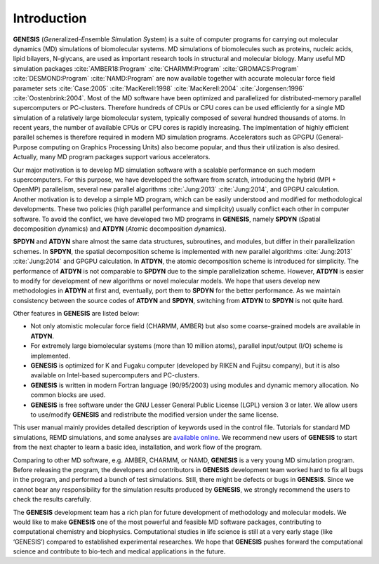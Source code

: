 .. highlight:: bash
.. _introduction:

==============================================================
Introduction
==============================================================

**GENESIS** (*Gen*\ eralized-\ *E*\ nsemble *Si*\ mulation *S*\ ystem)
is a suite of 
computer programs for carrying out molecular dynamics (MD) simulations
of biomolecular systems. MD simulations of biomolecules such as proteins,
nucleic acids, lipid bilayers, N-glycans, are used as
important research tools in structural and molecular biology. Many
useful MD simulation packages :cite:`AMBER18:Program`
:cite:`CHARMM:Program` :cite:`GROMACS:Program` :cite:`DESMOND:Program`
:cite:`NAMD:Program` are now available together with accurate
molecular force field parameter sets :cite:`Case:2005`
:cite:`MacKerell:1998` :cite:`MacKerell:2004` :cite:`Jorgensen:1996`
:cite:`Oostenbrink:2004`. Most of the MD software have been optimized
and parallelized for distributed-memory parallel supercomputers or
PC-clusters. Therefore hundreds of CPUs or CPU cores can be used
efficiently for a single MD simulation of a relatively large
biomolecular system, typically composed of several hundred
thousands of atoms. In recent years, the number of available CPUs
or CPU cores is rapidly increasing. The implmentation of highly
efficient parallel schemes is therefore required in modern MD simulation
programs. Accelerators such as GPGPU (General-Purpose
computing on Graphics Processing Units) also become popular,
and thus their utilization is also desired.
Actually, many MD program packages support various accelerators.

Our major motivation is to develop MD simulation software
with a scalable performance on such modern supercomputers. For this
purpose, we have developed the software from scratch, introducing the
hybrid (MPI + OpenMP) parallelism, several new parallel
algorithms :cite:`Jung:2013` :cite:`Jung:2014`, and GPGPU calculation.
Another motivation is to develop a simple MD program, which can be
easily understood and modified for methodological developments. These two
policies (high parallel performance and simplicity) usually conflict
each other in computer software. 
To avoid the conflict, we have developed two MD programs in **GENESIS**, 
namely **SPDYN** (*Sp*\ atial decomposition *dyn*\ amics)
and **ATDYN** (*At*\ omic decomposition *dyn*\ amics).

**SPDYN** and **ATDYN** share almost the same data structures, subroutines,
and modules, but differ in their parallelization schemes.
In **SPDYN**, the spatial decomposition scheme is implemented with new
parallel algorithms :cite:`Jung:2013` :cite:`Jung:2014` and GPGPU calculation.
In **ATDYN**, the atomic decomposition scheme is introduced for simplicity.
The performance of **ATDYN** is not comparable to **SPDYN** due to the
simple parallelization scheme.
However, **ATDYN** is easier to modify for development of new algorithms
or novel molecular models. We hope that users develop new methodologies
in **ATDYN** at first and, eventually, port them to **SPDYN** for the
better performance.  As we maintain consistency between the source codes
of **ATDYN** and **SPDYN**, switching from **ATDYN** to **SPDYN** is
not quite hard.

Other features in **GENESIS** are listed below:

* Not only atomistic molecular force field (CHARMM, AMBER) but
  also some coarse-grained models are available in **ATDYN**.

* For extremely large biomolecular systems (more than 10 million
  atoms), parallel input/output (I/O) scheme is implemented.

* **GENESIS** is optimized for K and Fugaku computer (developed by RIKEN and
  Fujitsu company), but it is also available on Intel-based supercomputers
  and PC-clusters.

* **GENESIS** is written in modern Fortran language (90/95/2003)
  using modules and dynamic memory allocation. No common blocks are used.

* **GENESIS** is free software under the GNU Lesser General Public License (LGPL)
  version 3 or later. We allow users to use/modify **GENESIS** and
  redistribute the modified version under the same license.

This user manual mainly provides detailed description of 
keywords used in the control file. Tutorials for standard MD
simulations, REMD simulations, and some analyses are
`available online <https://www.r-ccs.riken.jp/labs/cbrt/>`_.
We recommend new users of **GENESIS** to start from 
the next chapter to learn a basic idea, installation, and work flow of the program.

Comparing to other MD software, e.g. AMBER, CHARMM, or NAMD,
**GENESIS** is a very young MD simulation program. Before releasing the
program, the developers and contributors in **GENESIS** development team
worked hard to fix all bugs in the program, and performed a bunch of
test simulations. Still, there might be defects or bugs in
**GENESIS**. Since we cannot bear any responsibility for the
simulation results produced by **GENESIS**, we strongly recommend 
the users to check the results carefully.

The **GENESIS** development team has a rich plan for future development
of methodology and molecular models. We would like to
make **GENESIS** one of the most powerful and feasible MD software packages,
contributing to computational chemistry and biophysics. Computational
studies in life science is still at a very early stage (like
‘GENESIS’) compared to established experimental researches. We hope
that **GENESIS** pushes forward the computational science and
contribute to bio-tech and medical applications in the future.

